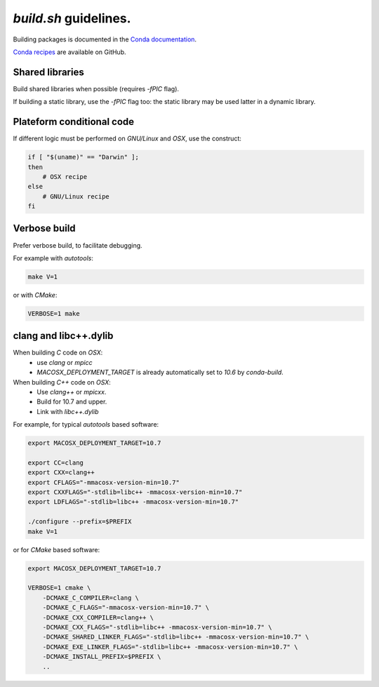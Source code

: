 `build.sh` guidelines.
===================================================================

Building packages is documented in the 
`Conda documentation <http://conda.pydata.org/docs/building/build.html>`_.

`Conda recipes <https://github.com/sed-pro-inria/conda-recipes>`_ are available
on GitHub.

Shared libraries
-------------------------------------------------------------------

Build shared libraries when possible (requires `-fPIC` flag).

If building a static library, use the `-fPIC` flag too: the static library may
be used latter in a dynamic library.

Plateform conditional code
-------------------------------------------------------------------

If different logic must be performed on `GNU/Linux` and `OSX`, use the
construct:

.. code-block:: bash

    if [ "$(uname)" == "Darwin" ];
    then
        # OSX recipe
    else
        # GNU/Linux recipe
    fi

Verbose build
-------------------------------------------------------------------

Prefer verbose build, to facilitate debugging.

For example with `autotools`:

.. code-block:: bash

    make V=1

or with `CMake`:

.. code-block:: bash

    VERBOSE=1 make

clang and libc++.dylib
-------------------------------------------------------------------

When building `C` code on `OSX`: 
  * use `clang` or `mpicc`
  * `MACOSX_DEPLOYMENT_TARGET` is already automatically set to `10.6` by `conda-build`.

When building `C++` code on `OSX`:
  * Use `clang++` or `mpicxx`.
  * Build for 10.7 and upper.
  * Link with `libc++.dylib`

For example, for typical `autotools` based software:

.. code-block:: bash

    export MACOSX_DEPLOYMENT_TARGET=10.7

    export CC=clang
    export CXX=clang++
    export CFLAGS="-mmacosx-version-min=10.7"
    export CXXFLAGS="-stdlib=libc++ -mmacosx-version-min=10.7"
    export LDFLAGS="-stdlib=libc++ -mmacosx-version-min=10.7"

    ./configure --prefix=$PREFIX
    make V=1

or for `CMake` based software:

.. code-block:: bash

    export MACOSX_DEPLOYMENT_TARGET=10.7

    VERBOSE=1 cmake \
        -DCMAKE_C_COMPILER=clang \
        -DCMAKE_C_FLAGS="-mmacosx-version-min=10.7" \
        -DCMAKE_CXX_COMPILER=clang++ \
        -DCMAKE_CXX_FLAGS="-stdlib=libc++ -mmacosx-version-min=10.7" \
        -DCMAKE_SHARED_LINKER_FLAGS="-stdlib=libc++ -mmacosx-version-min=10.7" \
        -DCMAKE_EXE_LINKER_FLAGS="-stdlib=libc++ -mmacosx-version-min=10.7" \
        -DCMAKE_INSTALL_PREFIX=$PREFIX \
        ..

